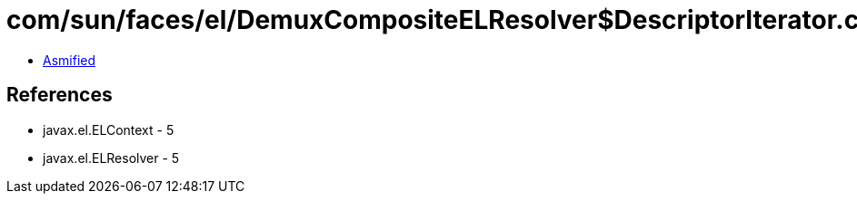 = com/sun/faces/el/DemuxCompositeELResolver$DescriptorIterator.class

 - link:DemuxCompositeELResolver$DescriptorIterator-asmified.java[Asmified]

== References

 - javax.el.ELContext - 5
 - javax.el.ELResolver - 5
